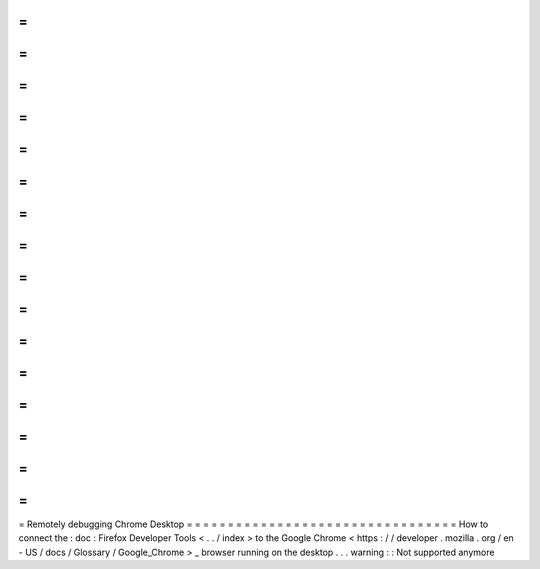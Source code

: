 =
=
=
=
=
=
=
=
=
=
=
=
=
=
=
=
=
=
=
=
=
=
=
=
=
=
=
=
=
=
=
=
=
Remotely
debugging
Chrome
Desktop
=
=
=
=
=
=
=
=
=
=
=
=
=
=
=
=
=
=
=
=
=
=
=
=
=
=
=
=
=
=
=
=
=
How
to
connect
the
:
doc
:
Firefox
Developer
Tools
<
.
.
/
index
>
to
the
Google
Chrome
<
https
:
/
/
developer
.
mozilla
.
org
/
en
-
US
/
docs
/
Glossary
/
Google_Chrome
>
_
browser
running
on
the
desktop
.
.
.
warning
:
:
Not
supported
anymore
